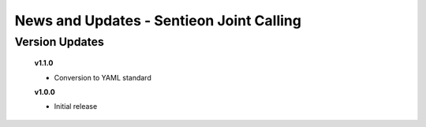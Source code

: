 =========================================
News and Updates - Sentieon Joint Calling
=========================================

Version Updates
+++++++++++++++

  **v1.1.0**

  * Conversion to YAML standard

  **v1.0.0**

  * Initial release

